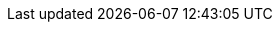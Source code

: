 // tag::xref-attributes[]
:doc-examples: ./_examples
:generated-dir: ../../../_generated-doc/3.2
:code-examples: {generated-dir}/examples
:imagesdir: ./images
:includes: ./_includes
//
:quickstarts-clone-url: -b 3.2 https://github.com/quarkusio/quarkus-quickstarts.git
:quickstarts-archive-url: https://github.com/quarkusio/quarkus-quickstarts/archive/3.2.zip
:quickstarts-blob-url: https://github.com/quarkusio/quarkus-quickstarts/blob/3.2
:quickstarts-tree-url: https://github.com/quarkusio/quarkus-quickstarts/tree/3.2
// end::xref-attributes[]
